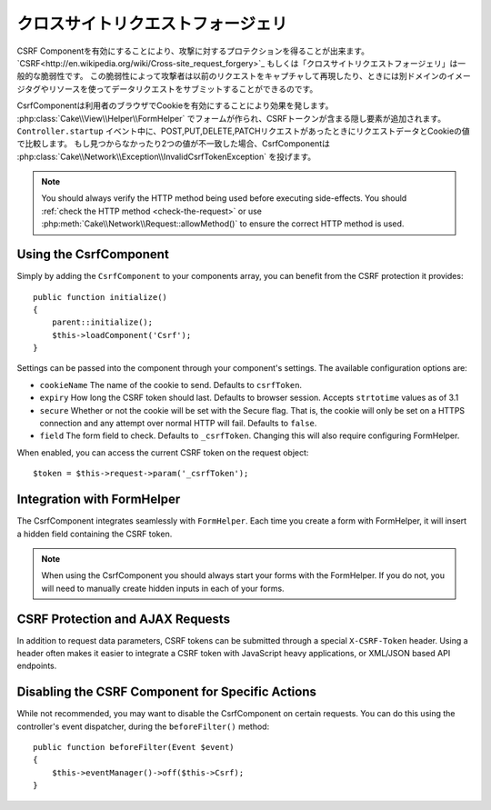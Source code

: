 クロスサイトリクエストフォージェリ
###########################

..
    Cross Site Request Forgery

..
    By enabling the CSRF Component you get protection against attacks. `CSRF
    <http://en.wikipedia.org/wiki/Cross-site_request_forgery>`_ or Cross Site
    Request Forgery is a common vulnerability in web applications. It allows an
    attacker to capture and replay a previous request, and sometimes submit data
    requests using image tags or resources on other domains.

CSRF Componentを有効にすることにより、攻撃に対するプロテクションを得ることが出来ます。
`CSRF<http://en.wikipedia.org/wiki/Cross-site_request_forgery>`_ もしくは「クロスサイトリクエストフォージェリ」は一般的な脆弱性です。
この脆弱性によって攻撃者は以前のリクエストをキャプチャして再現したり、ときには別ドメインのイメージタグやリソースを使ってデータリクエストをサブミットすることができるのです。

..
    The CsrfComponent works by setting a cookie to the user's browser. When forms
    are created with the :php:class:`Cake\\View\\Helper\\FormHelper`, a hidden field
    is added containing the CSRF token. During the ``Controller.startup`` event, if
    the request is a POST, PUT, DELETE, PATCH request the component will compare the
    request data & cookie value. If either is missing or the two values mismatch the
    component will throw a
    :php:class:`Cake\\Network\\Exception\\InvalidCsrfTokenException`.


CsrfComponentは利用者のブラウザでCookieを有効にすることにより効果を発します。
:php:class:`Cake\\View\\Helper\\FormHelper` でフォームが作られ、CSRFトークンが含まる隠し要素が追加されます。
``Controller.startup`` イベント中に、POST,PUT,DELETE,PATCHリクエストがあったときにリクエストデータとCookieの値で比較します。
もし見つからなかったり2つの値が不一致した場合、CsrfComponentは :php:class:`Cake\\Network\\Exception\\InvalidCsrfTokenException` を投げます。



.. 
    note::
    You should always verify the HTTP method being used before executing
    side-effects. You should :ref:`check the HTTP method <check-the-request>` or
    use :php:meth:`Cake\\Network\\Request::allowMethod()` to ensure the correct
    HTTP method is used.



.. note::
    You should always verify the HTTP method being used before executing
    side-effects. You should :ref:`check the HTTP method <check-the-request>` or
    use :php:meth:`Cake\\Network\\Request::allowMethod()` to ensure the correct
    HTTP method is used.

.. versionadded:: 3.1

    The exception type changed from
    :php:class:`Cake\\Network\\Exception\\ForbiddenException` to
    :php:class:`Cake\\Network\\Exception\\InvalidCsrfTokenException`.

Using the CsrfComponent
=======================

Simply by adding the ``CsrfComponent`` to your components array,
you can benefit from the CSRF protection it provides::

    public function initialize()
    {
        parent::initialize();
        $this->loadComponent('Csrf');
    }

Settings can be passed into the component through your component's settings.
The available configuration options are:

- ``cookieName`` The name of the cookie to send. Defaults to ``csrfToken``.
- ``expiry`` How long the CSRF token should last. Defaults to browser session.
  Accepts ``strtotime`` values as of 3.1
- ``secure`` Whether or not the cookie will be set with the Secure flag. That is,
  the cookie will only be set on a HTTPS connection and any attempt over normal HTTP
  will fail. Defaults to ``false``.
- ``field`` The form field to check. Defaults to ``_csrfToken``. Changing this
  will also require configuring FormHelper.

When enabled, you can access the current CSRF token on the request object::

    $token = $this->request->param('_csrfToken');

Integration with FormHelper
===========================

The CsrfComponent integrates seamlessly with ``FormHelper``. Each time you
create a form with FormHelper, it will insert a hidden field containing the CSRF
token.

.. note::

    When using the CsrfComponent you should always start your forms with the
    FormHelper. If you do not, you will need to manually create hidden inputs in
    each of your forms.

CSRF Protection and AJAX Requests
==================================

In addition to request data parameters, CSRF tokens can be submitted through
a special ``X-CSRF-Token`` header. Using a header often makes it easier to
integrate a CSRF token with JavaScript heavy applications, or XML/JSON based API
endpoints.

Disabling the CSRF Component for Specific Actions
=================================================

While not recommended, you may want to disable the CsrfComponent on certain
requests. You can do this using the controller's event dispatcher, during the
``beforeFilter()`` method::

    public function beforeFilter(Event $event)
    {
        $this->eventManager()->off($this->Csrf);
    }

.. meta::
    :title lang=ja: Csrf
    :keywords lang=ja: configurable parameters,security component,configuration parameters,invalid request,csrf,submission
